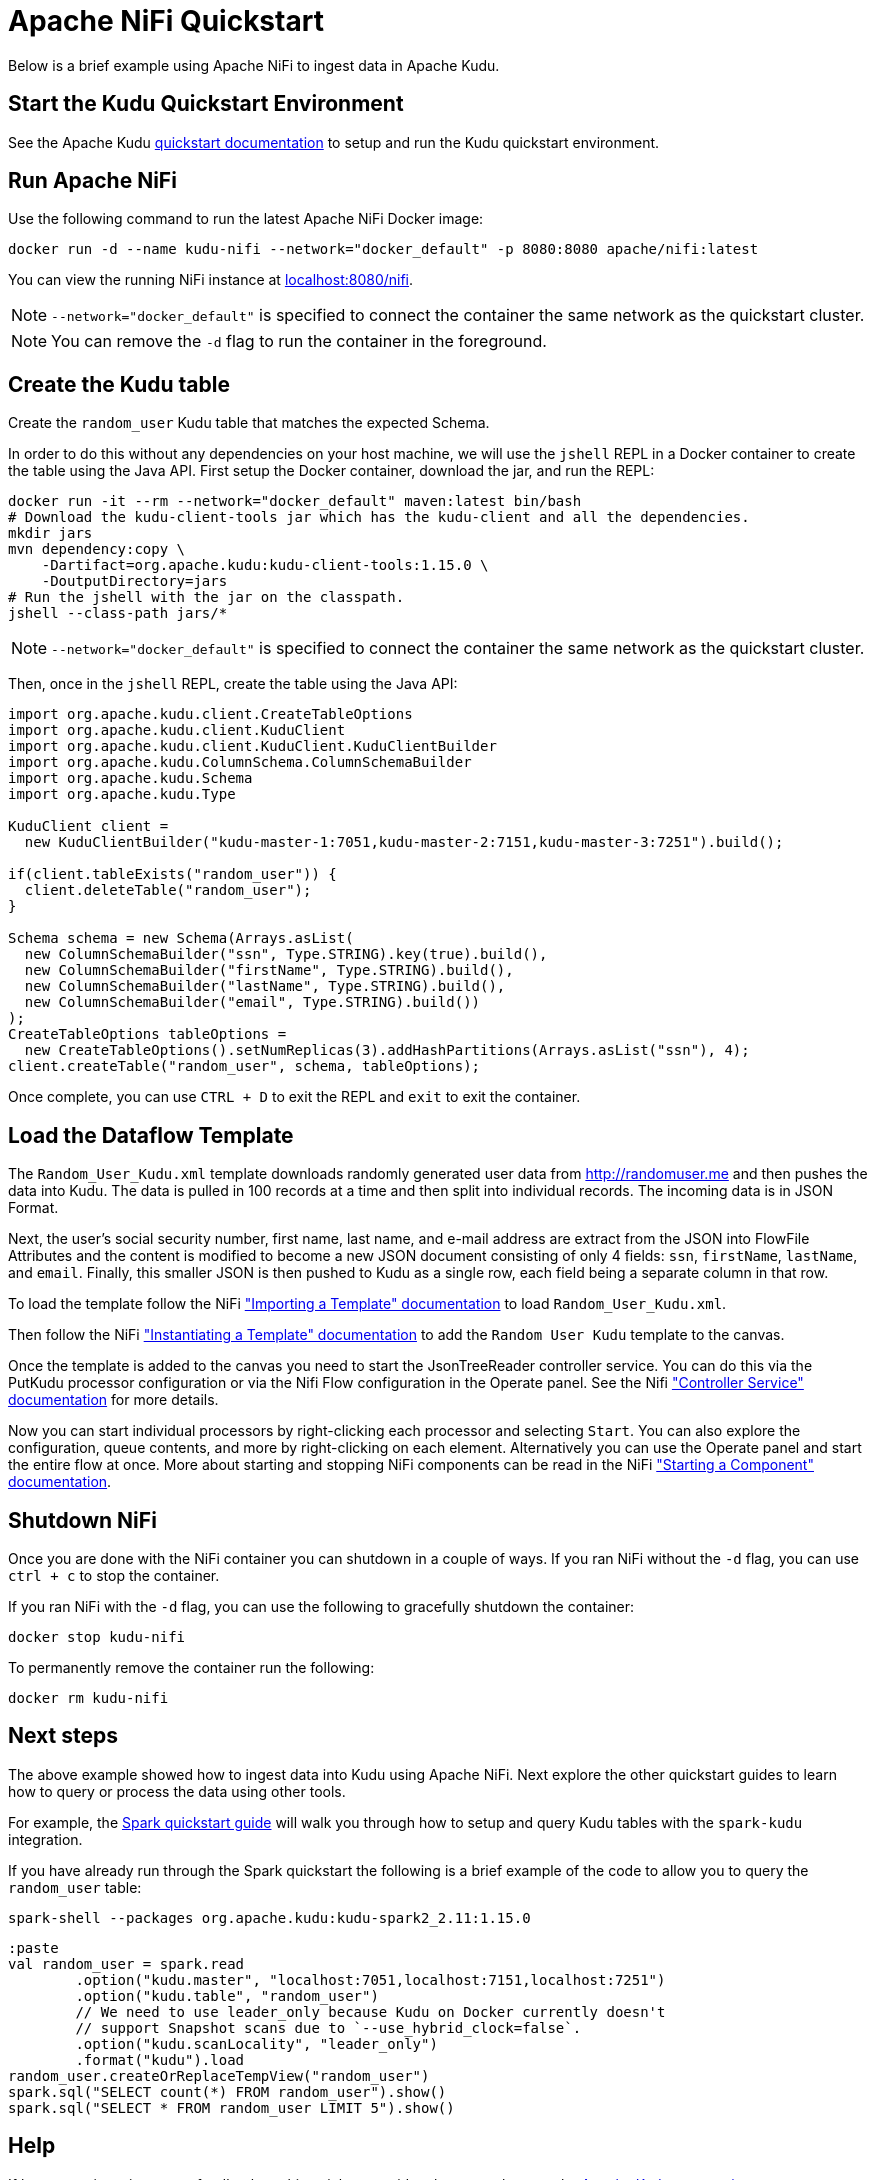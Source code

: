 // Licensed to the Apache Software Foundation (ASF) under one
// or more contributor license agreements.  See the NOTICE file
// distributed with this work for additional information
// regarding copyright ownership.  The ASF licenses this file
// to you under the Apache License, Version 2.0 (the
// "License"); you may not use this file except in compliance
// with the License.  You may obtain a copy of the License at
//
//   http://www.apache.org/licenses/LICENSE-2.0
//
// Unless required by applicable law or agreed to in writing,
// software distributed under the License is distributed on an
// "AS IS" BASIS, WITHOUT WARRANTIES OR CONDITIONS OF ANY
// KIND, either express or implied.  See the License for the
// specific language governing permissions and limitations
// under the License.

= Apache NiFi Quickstart

Below is a brief example using Apache NiFi to ingest data in Apache Kudu.

== Start the Kudu Quickstart Environment

See the Apache Kudu
link:https://kudu.apache.org/docs/quickstart.html[quickstart documentation]
to setup and run the Kudu quickstart environment.

== Run Apache NiFi

Use the following command to run the latest Apache NiFi Docker image:

[source,bash]
----
docker run -d --name kudu-nifi --network="docker_default" -p 8080:8080 apache/nifi:latest
----

You can view the running NiFi instance at link:http://localhost:8080/nifi[localhost:8080/nifi].

NOTE: `--network="docker_default"` is specified to connect the container the
same network as the quickstart cluster.

NOTE: You can remove the `-d` flag to run the container in the foreground.

== Create the Kudu table

Create the `random_user` Kudu table that matches the expected Schema.

In order to do this without any dependencies on your host machine, we will
use the `jshell` REPL in a Docker container to create the table using the
Java API. First setup the Docker container, download the jar, and run the REPL:

[source,bash]
----
docker run -it --rm --network="docker_default" maven:latest bin/bash
# Download the kudu-client-tools jar which has the kudu-client and all the dependencies.
mkdir jars
mvn dependency:copy \
    -Dartifact=org.apache.kudu:kudu-client-tools:1.15.0 \
    -DoutputDirectory=jars
# Run the jshell with the jar on the classpath.
jshell --class-path jars/*
----

NOTE: `--network="docker_default"` is specified to connect the container the
same network as the quickstart cluster.

Then, once in the `jshell` REPL, create the table using the Java API:

[source,java]
----
import org.apache.kudu.client.CreateTableOptions
import org.apache.kudu.client.KuduClient
import org.apache.kudu.client.KuduClient.KuduClientBuilder
import org.apache.kudu.ColumnSchema.ColumnSchemaBuilder
import org.apache.kudu.Schema
import org.apache.kudu.Type

KuduClient client =
  new KuduClientBuilder("kudu-master-1:7051,kudu-master-2:7151,kudu-master-3:7251").build();

if(client.tableExists("random_user")) {
  client.deleteTable("random_user");
}

Schema schema = new Schema(Arrays.asList(
  new ColumnSchemaBuilder("ssn", Type.STRING).key(true).build(),
  new ColumnSchemaBuilder("firstName", Type.STRING).build(),
  new ColumnSchemaBuilder("lastName", Type.STRING).build(),
  new ColumnSchemaBuilder("email", Type.STRING).build())
);
CreateTableOptions tableOptions =
  new CreateTableOptions().setNumReplicas(3).addHashPartitions(Arrays.asList("ssn"), 4);
client.createTable("random_user", schema, tableOptions);
----

Once complete, you can use `CTRL + D` to exit the REPL and `exit` to exit the container.

== Load the Dataflow Template

The `Random_User_Kudu.xml` template downloads randomly generated user data from
http://randomuser.me and then pushes the data into Kudu. The data is pulled in
100 records at a time and then split into individual records. The incoming data
is in JSON Format.

Next, the user's social security number, first name, last name, and e-mail
address are extract from the JSON into FlowFile Attributes and the content is
modified to become a new JSON document consisting of only 4 fields:
`ssn`, `firstName`, `lastName`, and `email`. Finally, this smaller JSON is then pushed to
Kudu as a single row, each field being a separate column in that row.

To load the template follow the NiFi
link:https://nifi.apache.org/docs/nifi-docs/html/user-guide.html#Import_Template["Importing a Template" documentation]
to load `Random_User_Kudu.xml`.

Then follow the NiFi
link:hhttps://nifi.apache.org/docs/nifi-docs/html/user-guide.html#instantiating-a-template["Instantiating a Template" documentation]
to add the `Random User Kudu` template to the canvas.

Once the template is added to the canvas you need to start the JsonTreeReader
controller service. You can do this via the PutKudu processor configuration
or via the Nifi Flow configuration in the Operate panel. See the Nifi
link:https://nifi.apache.org/docs/nifi-docs/html/user-guide.html#Controller_Services_for_Dataflows["Controller Service" documentation]
for more details.

Now you can start individual processors by right-clicking each processor and selecting `Start`.
You can also explore the configuration, queue contents, and more by right-clicking on each element.
Alternatively you can use the Operate panel and start the entire flow at once.
More about starting and stopping NiFi components can be read in the NiFi
link:https://nifi.apache.org/docs/nifi-docs/html/user-guide.html#starting-a-component["Starting a Component" documentation].

== Shutdown NiFi

Once you are done with the NiFi container you can shutdown in a couple of ways.
If you ran NiFi without the `-d` flag, you can use `ctrl + c` to stop the container.

If you ran NiFi with the `-d` flag, you can use the following to
gracefully shutdown the container:

[source,bash]
----
docker stop kudu-nifi
----

To permanently remove the container run the following:

[source,bash]
----
docker rm kudu-nifi
----

== Next steps

The above example showed how to ingest data into Kudu using Apache NiFi.
Next explore the other quickstart guides to learn how to query or process
the data using other tools.

For example, the link:https://github.com/apache/kudu/tree/master/examples/quickstart/spark[Spark quickstart guide]
will walk you through how to setup and query Kudu tables with the `spark-kudu`
integration.

If you have already run through the Spark quickstart the following is a brief
example of the code to allow you to query the `random_user` table:

[source,bash]
----
spark-shell --packages org.apache.kudu:kudu-spark2_2.11:1.15.0
----

[source,scala]
----
:paste
val random_user = spark.read
	.option("kudu.master", "localhost:7051,localhost:7151,localhost:7251")
	.option("kudu.table", "random_user")
	// We need to use leader_only because Kudu on Docker currently doesn't
	// support Snapshot scans due to `--use_hybrid_clock=false`.
	.option("kudu.scanLocality", "leader_only")
	.format("kudu").load
random_user.createOrReplaceTempView("random_user")
spark.sql("SELECT count(*) FROM random_user").show()
spark.sql("SELECT * FROM random_user LIMIT 5").show()
----

== Help

If have questions, issues, or feedback on this quickstart guide, please reach out to the
link:https://kudu.apache.org/community.html[Apache Kudu community].
